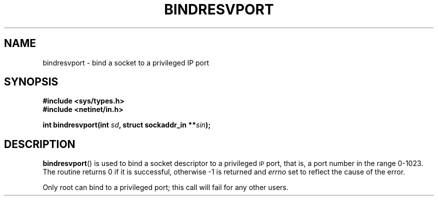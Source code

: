.\" This page was taken from the 4.4BSD-Lite CDROM (BSD license)
.\"
.\" @(#)bindresvport.3n	2.2 88/08/02 4.0 RPCSRC; from 1.7 88/03/14 SMI
.TH BINDRESVPORT 3  1987-11-22
.SH NAME
bindresvport \- bind a socket to a privileged IP port
.SH SYNOPSIS
.nf
.B #include <sys/types.h>
.B #include <netinet/in.h>
.LP
.BI "int bindresvport(int " sd ", struct sockaddr_in **" sin );
.fi
.SH DESCRIPTION
.LP
.BR bindresvport ()
is used to bind a socket descriptor to a privileged
.SM IP
port, that is, a
port number in the range 0-1023.
The routine returns 0 if it is successful,
otherwise \-1 is returned and
.I errno
set to reflect the cause of the error.
.LP
Only root can bind to a privileged port; this call will fail for any
other users.
